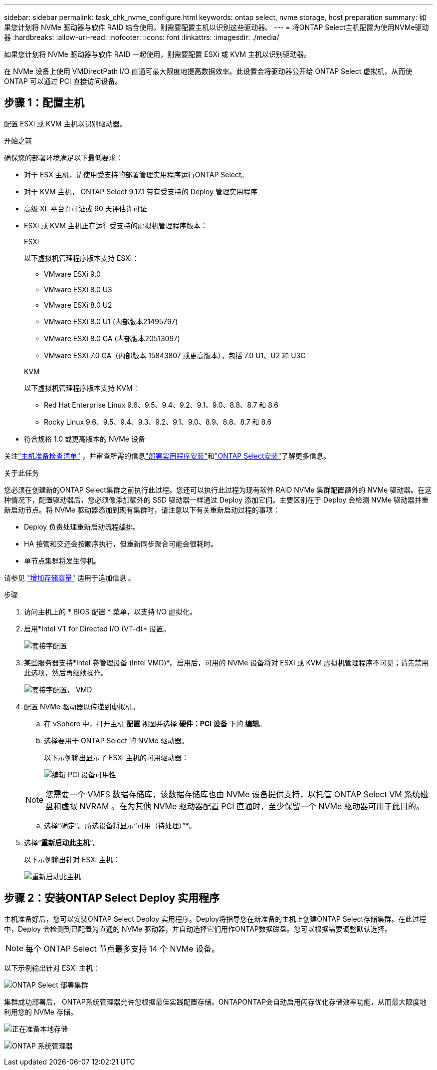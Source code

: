 ---
sidebar: sidebar 
permalink: task_chk_nvme_configure.html 
keywords: ontap select, nvme storage, host preparation 
summary: 如果您计划将 NVMe 驱动器与软件 RAID 结合使用，则需要配置主机以识别这些驱动器。 
---
= 将ONTAP Select主机配置为使用NVMe驱动器
:hardbreaks:
:allow-uri-read: 
:nofooter: 
:icons: font
:linkattrs: 
:imagesdir: ./media/


[role="lead"]
如果您计划将 NVMe 驱动器与软件 RAID 一起使用，则需要配置 ESXi 或 KVM 主机以识别驱动器。

在 NVMe 设备上使用 VMDirectPath I/O 直通可最大限度地提高数据效率。此设置会将驱动器公开给 ONTAP Select 虚拟机，从而使 ONTAP 可以通过 PCI 直接访问设备。



== 步骤 1：配置主机

配置 ESXi 或 KVM 主机以识别驱动器。

.开始之前
确保您的部署环境满足以下最低要求：

* 对于 ESX 主机，请使用受支持的部署管理实用程序运行ONTAP Select。
* 对于 KVM 主机， ONTAP Select 9.17.1 带有受支持的 Deploy 管理实用程序
* 高级 XL 平台许可证或 90 天评估许可证
* ESXi 或 KVM 主机正在运行受支持的虚拟机管理程序版本：
+
[role="tabbed-block"]
====
.ESXi
--
以下虚拟机管理程序版本支持 ESXi：

** VMware ESXi 9.0
** VMware ESXi 8.0 U3
** VMware ESXi 8.0 U2
** VMware ESXi 8.0 U1 (内部版本21495797)
** VMware ESXi 8.0 GA (内部版本20513097)
** VMware ESXi 7.0 GA（内部版本 15843807 或更高版本），包括 7.0 U1、U2 和 U3C


--
.KVM
--
以下虚拟机管理程序版本支持 KVM：

** Red Hat Enterprise Linux 9.6、9.5、9.4、9.2、9.1、9.0、8.8、8.7 和 8.6
** Rocky Linux 9.6、9.5、9.4、9.3、9.2、9.1、9.0、8.9、8.8、8.7 和 8.6


--
====
* 符合规格 1.0 或更高版本的 NVMe 设备


关注link:kvm-host-configuration-and-preparation-checklist["主机准备检查清单"] ，并审查所需的信息link:reference_chk_deploy_req_info.html["部署实用程序安装"]和link:reference_chk_select_req_info.html["ONTAP Select安装"]了解更多信息。

.关于此任务
您必须在创建新的ONTAP Select集群之前执行此过程。您还可以执行此过程为现有软件 RAID NVMe 集群配置额外的 NVMe 驱动器。在这种情况下，配置驱动器后，您必须像添加额外的 SSD 驱动器一样通过 Deploy 添加它们。主要区别在于 Deploy 会检测 NVMe 驱动器并重新启动节点。将 NVMe 驱动器添加到现有集群时，请注意以下有关重新启动过程的事项：

* Deploy 负责处理重新启动流程编排。
* HA 接管和交还会按顺序执行，但重新同步聚合可能会很耗时。
* 单节点集群将发生停机。


请参见 link:concept_stor_capacity_inc.html["增加存储容量"] 适用于追加信息 。

.步骤
. 访问主机上的 * BIOS 配置 * 菜单，以支持 I/O 虚拟化。
. 启用*Intel VT for Directed I/O (VT-d)* 设置。
+
image:nvme_01.png["套接字配置"]

. 某些服务器支持*Intel 卷管理设备 (Intel VMD)*。启用后，可用的 NVMe 设备将对 ESXi 或 KVM 虚拟机管理程序不可见；请先禁用此选项，然后再继续操作。
+
image:nvme_07.png["套接字配置， VMD"]

. 配置 NVMe 驱动器以传递到虚拟机。
+
.. 在 vSphere 中，打开主机 *配置* 视图并选择 *硬件：PCI 设备* 下的 *编辑*。
.. 选择要用于 ONTAP Select 的 NVMe 驱动器。
+
以下示例输出显示了 ESXi 主机的可用驱动器：

+
image:nvme_02.png["编辑 PCI 设备可用性"]

+

NOTE: 您需要一个 VMFS 数据存储库，该数据存储库也由 NVMe 设备提供支持，以托管 ONTAP Select VM 系统磁盘和虚拟 NVRAM 。在为其他 NVMe 驱动器配置 PCI 直通时，至少保留一个 NVMe 驱动器可用于此目的。

.. 选择“确定”。所选设备将显示“可用（待处理）”*。


. 选择“*重新启动此主机*”。
+
以下示例输出针对 ESXi 主机：

+
image:nvme_03.png["重新启动此主机"]





== 步骤 2：安装ONTAP Select Deploy 实用程序

主机准备好后，您可以安装ONTAP Select Deploy 实用程序。Deploy将指导您在新准备的主机上创建ONTAP Select存储集群。在此过程中，Deploy 会检测到已配置为直通的 NVMe 驱动器，并自动选择它们用作ONTAP数据磁盘。您可以根据需要调整默认选择。


NOTE: 每个 ONTAP Select 节点最多支持 14 个 NVMe 设备。

以下示例输出针对 ESXi 主机：

image:nvme_04.png["ONTAP Select 部署集群"]

集群成功部署后， ONTAP系统管理器允许您根据最佳实践配置存储。ONTAPONTAP会自动启用闪存优化存储效率功能，从而最大限度地利用您的 NVMe 存储。

image:nvme_05.png["正在准备本地存储"]

image:nvme_06.png["ONTAP 系统管理器"]
